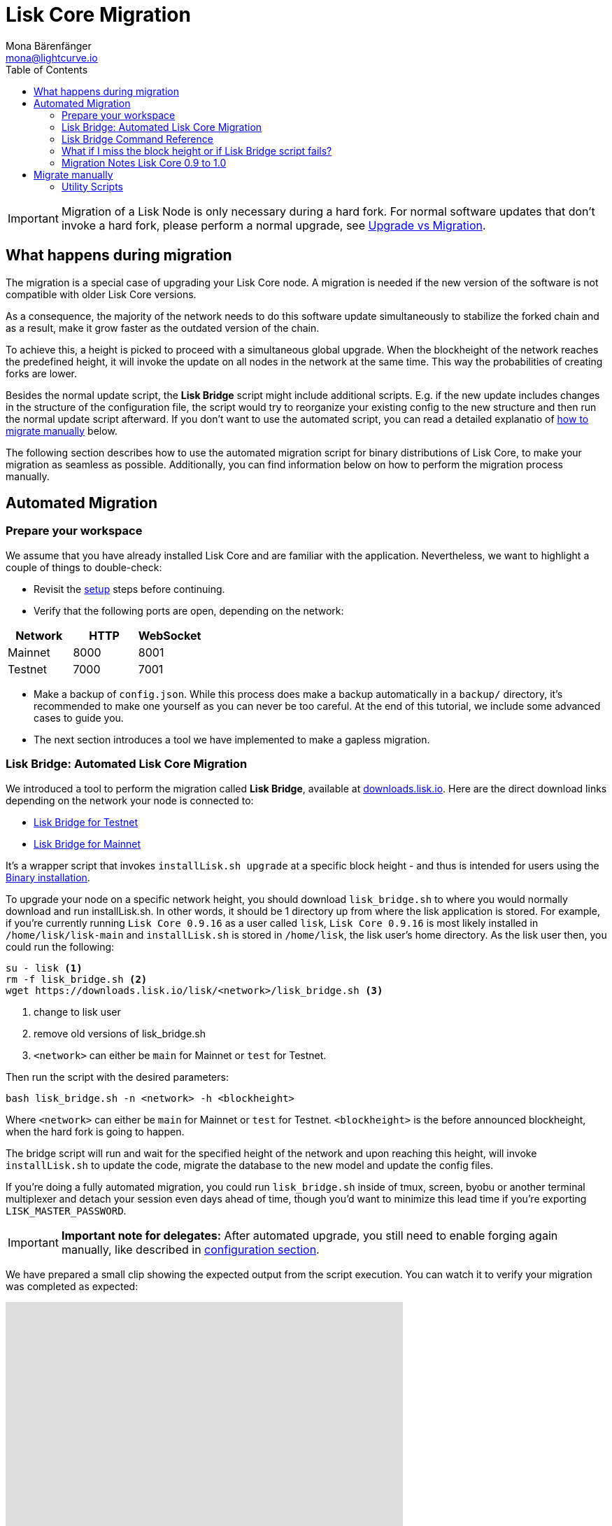 = Lisk Core Migration
Mona Bärenfänger <mona@lightcurve.io>
:toc:

[IMPORTANT]
====
Migration of a Lisk Node is only necessary during a hard fork.
For normal software updates that don’t invoke a hard fork, please perform a normal upgrade, see xref:index.adoc#_upgrade-vs-migration[Upgrade vs Migration].
====

== What happens during migration

The migration is a special case of upgrading your Lisk Core node.
A migration is needed if the new version of the software is not compatible with older Lisk Core versions.

As a consequence, the majority of the network needs to do this software update simultaneously to stabilize the forked chain and as a result, make it grow faster as the outdated version of the chain.

To achieve this, a height is picked to proceed with a simultaneous global upgrade.
When the blockheight of the network reaches the predefined height, it will invoke the update on all nodes in the network at the same time.
This way the probabilities of creating forks are lower.

Besides the normal update script, the *Lisk Bridge* script might include additional scripts.
E.g. if the new update includes changes in the structure of the configuration file, the script would try to reorganize your existing config to the new structure and then run the normal update script afterward.
If you don’t want to use the automated script, you can read a detailed explanatio of <<_migrate_manually, how to migrate manually>> below.

The following section describes how to use the automated migration script for binary distributions of Lisk Core, to make your migration as seamless as possible.
Additionally, you can find information below on how to perform the migration process manually.

== Automated Migration

=== Prepare your workspace

We assume that you have already installed Lisk Core and are familiar with the application.
Nevertheless, we want to highlight a couple of things to double-check:

* Revisit the xref:index.adoc#_distributions[setup] steps before continuing.
* Verify that the following ports are open, depending on the network:

[options="header"]
|===
|Network |HTTP |WebSocket
|Mainnet |8000 |8001
|Testnet |7000 |7001
|===

* Make a backup of `config.json`. While this process does make a backup automatically in a `backup/` directory, it’s recommended to make one yourself as you can never be too careful.
At the end of this tutorial, we include some advanced cases to guide you.
* The next section introduces a tool we have implemented to make a gapless migration.

=== Lisk Bridge: Automated Lisk Core Migration

We introduced a tool to perform the migration called *Lisk Bridge*, available at https://downloads.lisk.io/lisk/[downloads.lisk.io].
Here are the direct download links depending on the network your node is connected to:

* https://downloads.lisk.io/lisk/test/lisk_bridge.sh[Lisk Bridge for Testnet]
* https://downloads.lisk.io/lisk/main/lisk_bridge.sh[Lisk Bridge for Mainnet]

It’s a wrapper script that invokes `installLisk.sh upgrade` at a specific block height - and thus is intended for users using the xref:setup/binary.adoc[Binary installation].

To upgrade your node on a specific network height, you should download `lisk_bridge.sh` to where you would normally download and run installLisk.sh.
In other words, it should be 1 directory up from where the lisk application is stored.
For example, if you’re currently running `Lisk Core 0.9.16` as a user called `lisk`, `Lisk Core 0.9.16` is most likely installed in `/home/lisk/lisk-main` and `installLisk.sh` is stored in `/home/lisk`, the lisk user’s home directory.
As the lisk user then, you could run the following:

[source,bash]
----
su - lisk <1>
rm -f lisk_bridge.sh <2>
wget https://downloads.lisk.io/lisk/<network>/lisk_bridge.sh <3>
----

<1> change to lisk user
<2> remove old versions of lisk_bridge.sh
<3> `<network>` can either be `main` for Mainnet or `test` for Testnet.

Then run the script with the desired parameters:

[source,bash]
----
bash lisk_bridge.sh -n <network> -h <blockheight>
----

Where `<network>` can either be `main` for Mainnet or `test` for Testnet.
`<blockheight>` is the before announced blockheight, when the hard fork is going to happen.

The bridge script will run and wait for the specified height of the network and upon reaching this height, will invoke `installLisk.sh` to update the code, migrate the database to the new model and update the config files.

If you’re doing a fully automated migration, you could run `lisk_bridge.sh` inside of tmux, screen, byobu or another terminal multiplexer and detach your session even days ahead of time, though you’d want to minimize this lead time if you’re exporting `LISK_MASTER_PASSWORD`.

[IMPORTANT]
====
*Important note for delegates:* After automated upgrade, you still need to enable forging again manually, like described in xref:configuration.adoc#_enabledisable_forging[configuration section].
====

We have prepared a small clip showing the expected output from the script execution.
You can watch it to verify your migration was completed as expected:

video::Zy9gyH-toBM[youtube,width=66%,height=100%]

=== Lisk Bridge Command Reference

For reference, here is the lisk_bridge.sh usage help:

[source,bash]
----
Usage: bash lisk_bridge.sh <-h <BLOCKHEIGHT>> [-s <DIRECTORY>] [-n <NETWORK>]
-h <BLOCKHEIGHT> -- specify blockheight at which bridging will be initiated
-f <TARBALL>     -- specify path to local tarball containing the target release
-s <DIRECTORY>   -- Lisk home directory
-n <NETWORK>     -- choose main or test

Example: bash lisk_bridge.sh -h 50000000 -n test -s /home/lisk/lisk-test
Set the LISK_MASTER_PASSWORD environment variable if you want to do secrets migration in non-interactive mode
----

=== What if I miss the block height or if Lisk Bridge script fails?

Don’t panic! Counting from the migration height, you have 2 full forging rounds time to upgrade your node manually by following the steps described in <<_migrate-manually, Migrate manually>>.
If 2 full forging rounds have already passed since migration, your Node will be probably on a fork after the upgrade.
To resolve this, rebuild your version of the blockchain xref:index.adoc#_snapshots[from snaphot] or xref:administration/binary.adoc#_rebuild_from_the_genesis_block[from genesis block].

=== Migration Notes Lisk Core 0.9 to 1.0

==== Neccessary utility scripts

The following utility scripts are run by `lisk_bridge.sh` :

* <<_update_config,update_config.js>>: migrates config to new structure

During the execution of `lisk_bridge.sh`, it will prompt you asking for a password in the case where it finds a passphrase.
It will encrypt and migrate that passphrase to the new format.
If you want to avoid this prompt and make a full-automated migration, add the next environment variable to your system:

[source,bash]
----
export LISK_MASTER_PASSWORD=XXXXXXXX
----

== Migrate manually

To migrate a Lisk node manually, do the following steps:

. Backup your data.
. Run the necessary <<_utility_scripts, utility scripts>>.
These scripts prepare the Lisk node for the migration and are required before the upgrade script can run successfully.
The utility scripts that need to be run can vary depending on the migration.
. Go through the default xref:index.adoc#_upgrade_vs_migration[upgrade process].

=== Utility Scripts

You don’t need to run these script if you have run `lisk_bridge.sh` before as it is automatically executed there.

There are a couple of command line scripts that facilitate users of lisk to perform handy operations.

All scripts are located under `./scripts/` directory and can be executed directly by `node scripts/<file_name>`.

==== Generate Config

This script will help you to generate a unified version of the configuration file for any network.
Here is the usage of the script:

[source,bash]
----
Usage: node scripts/generate_config.js [options]

Options:

-h, --help               output usage information
-V, --version            output the version number
-c, --config [config]    custom config file
-n, --network [network]  specify the network or use LISK_NETWORK
----

Argument `network` is required and can by `devnet`, `testnet`, `mainnet` or any other network folder available under `./config` directory.

==== Update Config

This script keeps track of all changes introduced in Lisk over time in different versions.
If you have one config file in any of specific version and you want to make it compatible with other versions of the Lisk, this scripts will do it for you.

[source,bash]
----
Usage: node scripts/update_config.js [options] <input_file> <from_version> [to_version]

Options:

-h, --help               output usage information
-V, --version            output the version number
-n, --network [network]  specify the network or use LISK_NETWORK
-o, --output [output]    output file path
----

As you can see from the usage guide, `input_file` and `from_version` are required.
If you skip `to_version` argument changes in config.json will be applied up to the latest version of Lisk Core.
If you do not specify `--output` path the final config.json will be printed to stdout.
If you do not specify `--network` argument you will have to load it from `LISK_NETWORK` env variable.
